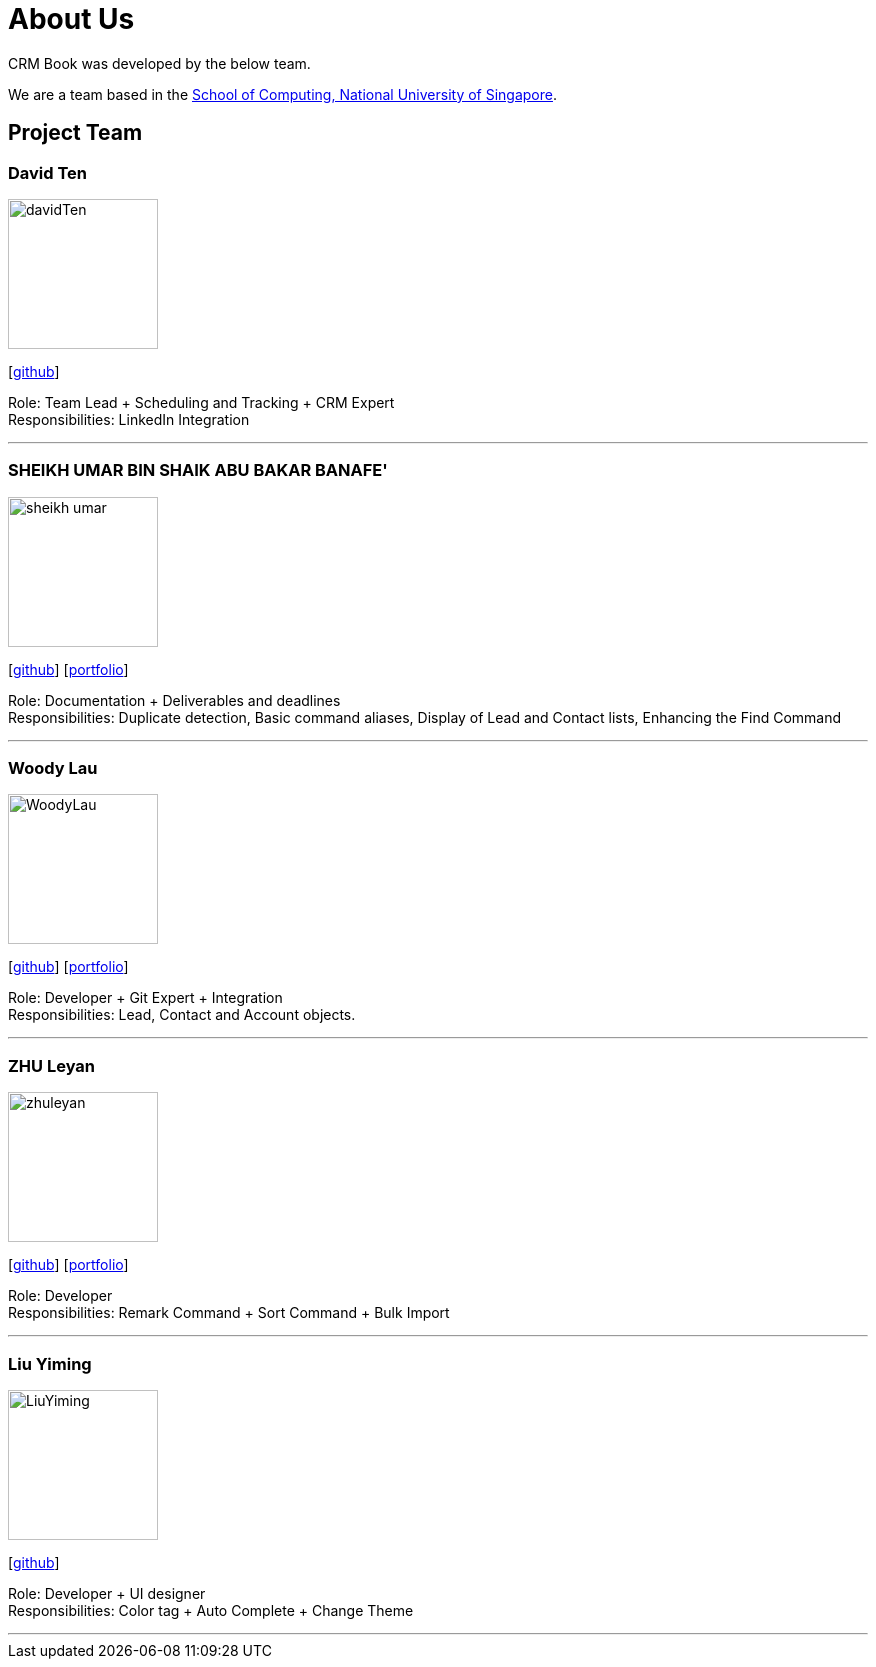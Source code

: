 = About Us
:relfileprefix: team/
:imagesDir: images
:stylesDir: stylesheets

CRM Book was developed by the below team. +

We are a team based in the http://www.comp.nus.edu.sg[School of Computing, National University of Singapore].

== Project Team

=== David Ten
image::davidTen.png[width="150", align="left"]
{empty}[https://github.com/davidten[github]]

Role: Team Lead + Scheduling and Tracking + CRM Expert +
Responsibilities: LinkedIn Integration

'''

=== SHEIKH UMAR BIN SHAIK ABU BAKAR BANAFE'
image::sheikh-umar.png[width="150", align="left"]
{empty}[https://github.com/Sheikh-Umar[github]] [<<Sheikh-Umar#, portfolio>>]

Role: Documentation + Deliverables and deadlines +
Responsibilities: Duplicate detection, Basic command aliases, Display of Lead and Contact lists, Enhancing the Find Command

'''

=== Woody Lau
image::WoodyLau.png[width="150", align="left"]
{empty}[http://github.com/WoodyLau[github]] [<<WoodyLau#, portfolio>>]

Role: Developer + Git Expert + Integration +
Responsibilities: Lead, Contact and Account objects.

'''

=== ZHU Leyan
image::zhuleyan.png[width="150", align="left"]
{empty}[http://github.com/zhuleyan[github]] [<<zhuleyan#, portfolio>>]

Role: Developer +
Responsibilities: Remark Command + Sort Command + Bulk Import

'''

=== Liu Yiming
image::LiuYiming.jpg[width="150", align="left"]
{empty}[http://github.com/zhuleyan[github]]

Role: Developer + UI designer +
Responsibilities: Color tag + Auto Complete + Change Theme

'''
